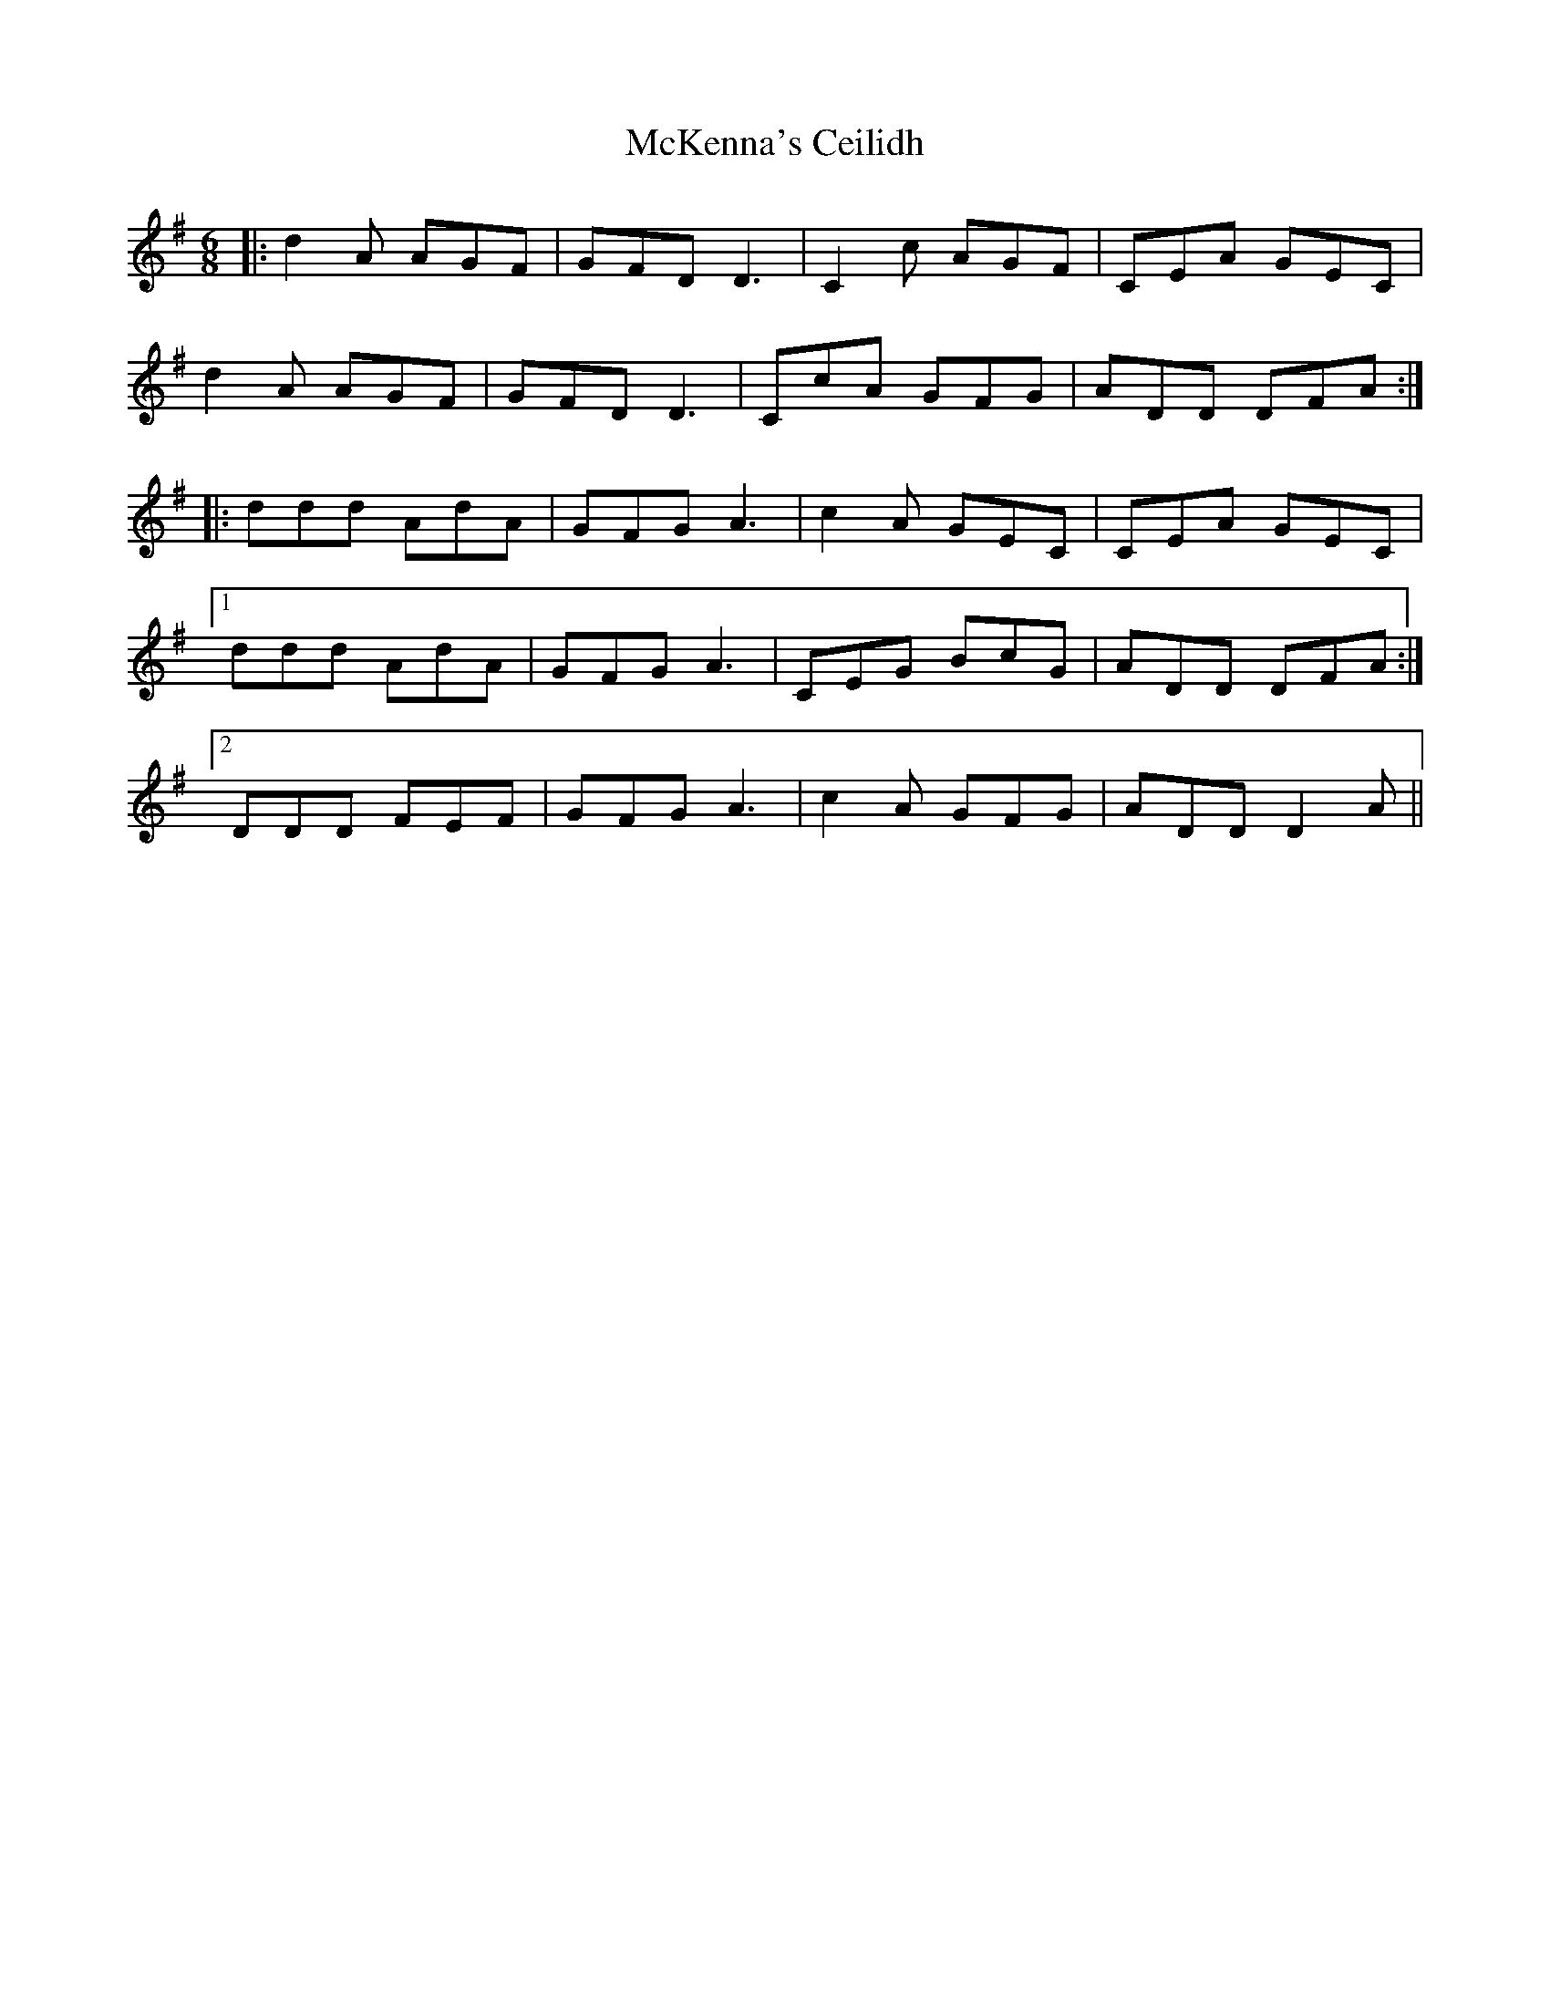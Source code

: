 X: 26177
T: McKenna's Ceilidh
R: jig
M: 6/8
K: Dmixolydian
|:d2A AGF|GFD D3|C2c AGF|CEA GEC|
d2A AGF|GFD D3|CcA GFG|ADD DFA:|
|:ddd AdA|GFG A3|c2A GEC|CEA GEC|
[1 ddd AdA|GFG A3|CEG BcG|ADD DFA:|
[2 DDD FEF|GFG A3|c2A GFG|ADD D2A||

